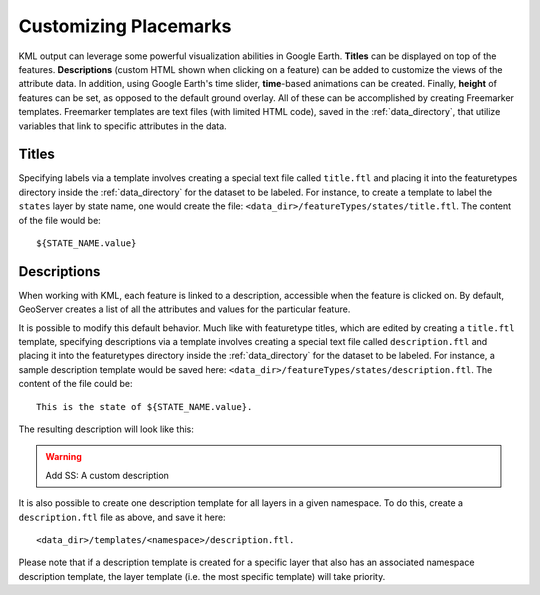 .. _ge_feature_customizing_placemarks:

Customizing Placemarks
======================

KML output can leverage some powerful visualization abilities in Google Earth. **Titles** can be displayed on top of the features. **Descriptions** (custom HTML shown when clicking on a feature) can be added to customize the views of the attribute data. In addition, using Google Earth's time slider, **time**-based animations can be created. Finally, **height** of features can be set, as opposed to the default ground overlay. All of these can be accomplished by creating Freemarker templates.  Freemarker templates are text files (with limited HTML code), saved in the :ref:`data_directory`, that utilize variables that link to specific attributes in the data.

Titles
------

Specifying labels via a template involves creating a special text file called ``title.ftl`` and placing it into the featuretypes directory inside the :ref:`data_directory` for the dataset to be labeled. For instance, to create a template to label the ``states`` layer by state name, one would create the file: ``<data_dir>/featureTypes/states/title.ftl``. The content of the file would be::

   ${STATE_NAME.value}

.. warning:  Add SS:  Using a Freemarker template to display the value of STATE_NAME

Descriptions
------------

When working with KML, each feature is linked to a description, accessible when the feature is clicked on. By default, GeoServer creates a list of all the attributes and values for the particular feature.

.. warning:  Add SS:  Default description for a feature

It is possible to modify this default behavior. Much like with featuretype titles, which are edited by creating a ``title.ftl`` template, specifying descriptions via a template involves creating a special text file called ``description.ftl`` and placing it into the featuretypes directory inside the :ref:`data_directory` for the dataset to be labeled. For instance, a sample description template would be saved here: ``<data_dir>/featureTypes/states/description.ftl``. The content of the file could be::

   This is the state of ${STATE_NAME.value}.

The resulting description will look like this:

.. warning:: Add SS:  A custom description

It is also possible to create one description template for all layers in a given namespace. To do this, create a ``description.ftl`` file as above, and save it here::

   <data_dir>/templates/<namespace>/description.ftl.

Please note that if a description template is created for a specific layer that also has an associated namespace description template, the layer template (i.e. the most specific template) will take priority.